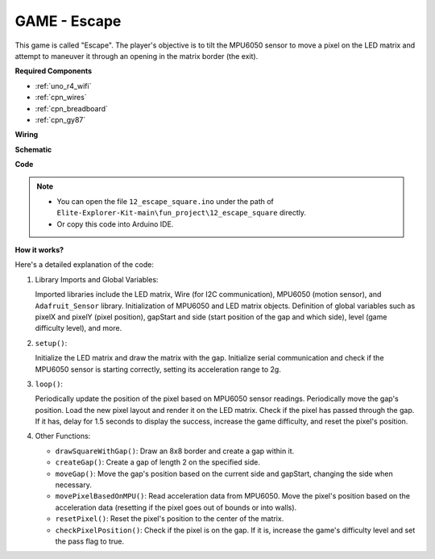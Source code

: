 .. _fun_escape:

GAME - Escape
==================================

This game is called "Escape".
The player's objective is to tilt the MPU6050 sensor to move a pixel on the LED matrix and attempt to maneuver it through an opening in the matrix border (the exit).

**Required Components**

* :ref:`uno_r4_wifi`
* :ref:`cpn_wires`
* :ref:`cpn_breadboard`
* :ref:`cpn_gy87`


**Wiring**

.. image:: img/12_escape_bb.png
    :width: 80%
    :align: center


**Schematic**

.. image:: img/12_escape_schematic.png
   :width: 70%
   :align: center


**Code**

.. note::

    * You can open the file ``12_escape_square.ino`` under the path of ``Elite-Explorer-Kit-main\fun_project\12_escape_square`` directly.
    * Or copy this code into Arduino IDE.

.. raw:: html

   <iframe src=https://create.arduino.cc/editor/sunfounder01/6b239445-f921-48fb-a93e-70cc7ef8afc7/preview?embed style="height:510px;width:100%;margin:10px 0" frameborder=0></iframe>

**How it works?**

Here's a detailed explanation of the code:

1. Library Imports and Global Variables:

   Imported libraries include the LED matrix, Wire (for I2C communication), MPU6050 (motion sensor), and ``Adafruit_Sensor`` library.
   Initialization of MPU6050 and LED matrix objects.
   Definition of global variables such as pixelX and pixelY (pixel position), gapStart and side (start position of the gap and which side), level (game difficulty level), and more.

2. ``setup()``:

   Initialize the LED matrix and draw the matrix with the gap.
   Initialize serial communication and check if the MPU6050 sensor is starting correctly, setting its acceleration range to 2g.

3. ``loop()``:

   Periodically update the position of the pixel based on MPU6050 sensor readings.
   Periodically move the gap's position.
   Load the new pixel layout and render it on the LED matrix.
   Check if the pixel has passed through the gap. 
   If it has, delay for 1.5 seconds to display the success, increase the game difficulty, and reset the pixel's position.

4. Other Functions:

   * ``drawSquareWithGap()``: Draw an 8x8 border and create a gap within it.
   * ``createGap()``: Create a gap of length 2 on the specified side.
   * ``moveGap()``: Move the gap's position based on the current side and gapStart, changing the side when necessary.
   * ``movePixelBasedOnMPU()``: Read acceleration data from MPU6050. Move the pixel's position based on the acceleration data (resetting if the pixel goes out of bounds or into walls).
   * ``resetPixel()``: Reset the pixel's position to the center of the matrix.
   * ``checkPixelPosition()``: Check if the pixel is on the gap. If it is, increase the game's difficulty level and set the pass flag to true.
